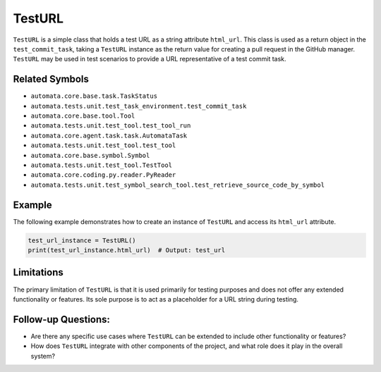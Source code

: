 TestURL
=======

``TestURL`` is a simple class that holds a test URL as a string
attribute ``html_url``. This class is used as a return object in the
``test_commit_task``, taking a ``TestURL`` instance as the return value
for creating a pull request in the GitHub manager. ``TestURL`` may be
used in test scenarios to provide a URL representative of a test commit
task.

Related Symbols
---------------

-  ``automata.core.base.task.TaskStatus``
-  ``automata.tests.unit.test_task_environment.test_commit_task``
-  ``automata.core.base.tool.Tool``
-  ``automata.tests.unit.test_tool.test_tool_run``
-  ``automata.core.agent.task.task.AutomataTask``
-  ``automata.tests.unit.test_tool.test_tool``
-  ``automata.core.base.symbol.Symbol``
-  ``automata.tests.unit.test_tool.TestTool``
-  ``automata.core.coding.py.reader.PyReader``
-  ``automata.tests.unit.test_symbol_search_tool.test_retrieve_source_code_by_symbol``

Example
-------

The following example demonstrates how to create an instance of
``TestURL`` and access its ``html_url`` attribute.

.. code:: python

   test_url_instance = TestURL()
   print(test_url_instance.html_url)  # Output: test_url

Limitations
-----------

The primary limitation of ``TestURL`` is that it is used primarily for
testing purposes and does not offer any extended functionality or
features. Its sole purpose is to act as a placeholder for a URL string
during testing.

Follow-up Questions:
--------------------

-  Are there any specific use cases where ``TestURL`` can be extended to
   include other functionality or features?
-  How does ``TestURL`` integrate with other components of the project,
   and what role does it play in the overall system?
